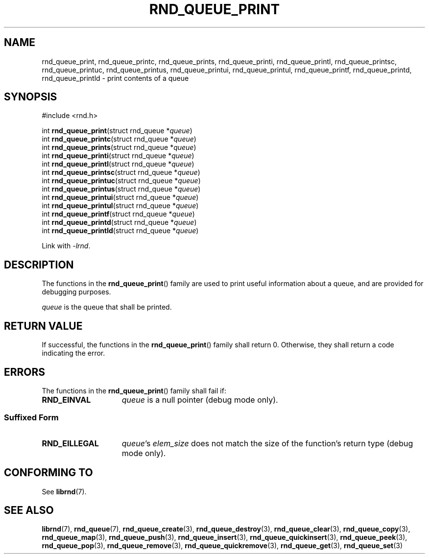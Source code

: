.TH RND_QUEUE_PRINT 3 DATE "librnd-VERSION"
.SH NAME
rnd_queue_print, rnd_queue_printc, rnd_queue_prints, rnd_queue_printi,
rnd_queue_printl, rnd_queue_printsc, rnd_queue_printuc, rnd_queue_printus,
rnd_queue_printui, rnd_queue_printul, rnd_queue_printf, rnd_queue_printd,
rnd_queue_printld \- print contents of a queue
.SH SYNOPSIS
.ad l
#include <rnd.h>
.sp
int
.BR rnd_queue_print "(struct rnd_queue"
.RI * queue )
.br
int
.BR rnd_queue_printc "(struct rnd_queue"
.RI * queue )
.br
int
.BR rnd_queue_prints "(struct rnd_queue"
.RI * queue )
.br
int
.BR rnd_queue_printi "(struct rnd_queue"
.RI * queue )
.br
int
.BR rnd_queue_printl "(struct rnd_queue"
.RI * queue )
.br
int
.BR rnd_queue_printsc "(struct rnd_queue"
.RI * queue )
.br
int
.BR rnd_queue_printuc "(struct rnd_queue"
.RI * queue )
.br
int
.BR rnd_queue_printus "(struct rnd_queue"
.RI * queue )
.br
int
.BR rnd_queue_printui "(struct rnd_queue"
.RI * queue )
.br
int
.BR rnd_queue_printul "(struct rnd_queue"
.RI * queue )
.br
int
.BR rnd_queue_printf "(struct rnd_queue"
.RI * queue )
.br
int
.BR rnd_queue_printd "(struct rnd_queue"
.RI * queue )
.br
int
.BR rnd_queue_printld "(struct rnd_queue"
.RI * queue )
.sp
Link with \fI-lrnd\fP.
.ad
.SH DESCRIPTION
.P
The functions in the
.BR rnd_queue_print ()
family are used to print useful information about a queue, and are
provided for debugging purposes.
.P
.I queue
is the queue that shall be printed.
.SH RETURN VALUE
.P
If successful, the functions in the
.BR rnd_queue_print ()
family shall return 0. Otherwise, they shall return a code indicating the
error.
.SH ERRORS
The functions in the
.BR rnd_queue_print ()
family shall fail if:
.IP \fBRND_EINVAL\fP 1.5i
.I queue
is a null pointer (debug mode only).
.SS Suffixed Form
.IP \fBRND_EILLEGAL\fP 1.5i
.IR queue "'s " elem_size
does not match the size of the function's return type (debug mode only).
.SH CONFORMING TO
See
.BR librnd (7).
.SH SEE ALSO
.ad l
.BR librnd (7),
.BR rnd_queue (7),
.BR rnd_queue_create (3),
.BR rnd_queue_destroy (3),
.BR rnd_queue_clear (3),
.BR rnd_queue_copy (3),
.BR rnd_queue_map (3),
.BR rnd_queue_push (3),
.BR rnd_queue_insert (3),
.BR rnd_queue_quickinsert (3),
.BR rnd_queue_peek (3),
.BR rnd_queue_pop (3),
.BR rnd_queue_remove (3),
.BR rnd_queue_quickremove (3),
.BR rnd_queue_get (3),
.BR rnd_queue_set (3)

